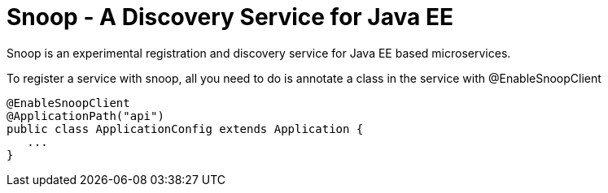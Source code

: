 = Snoop - A Discovery Service for Java EE

Snoop is an experimental registration and discovery service for Java EE based microservices.

To register a service with snoop, all you need to do is annotate a class in the service with @EnableSnoopClient

 @EnableSnoopClient
 @ApplicationPath("api")
 public class ApplicationConfig extends Application {
    ...
 }

 
